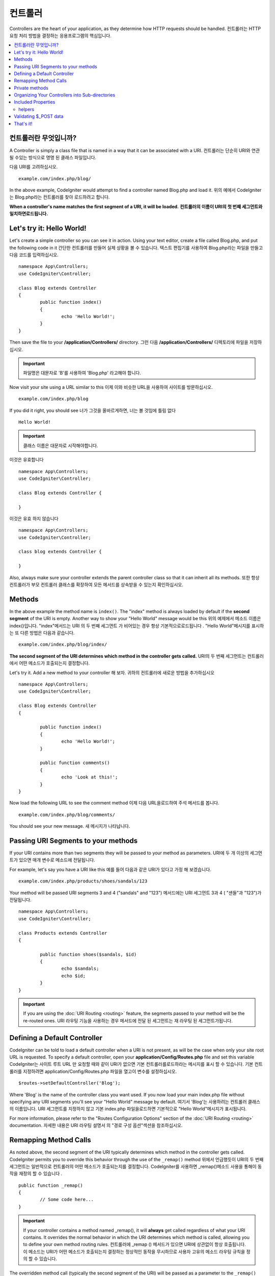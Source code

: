 ###########
컨트롤러
###########

Controllers are the heart of your application, as they determine how HTTP requests should be handled.
컨트롤러는 HTTP 요청 처리 방법을 결정하는 응용프로그램의 핵심입니다.

.. contents::
    :local:
    :depth: 2

컨트롤러란 무엇입니까?
======================

A Controller is simply a class file that is named in a way that it can be associated with a URI.
컨트롤러는 단순히 URI와 연관 될 수있는 방식으로 명명 된 클래스 파일입니다.

다음 URI를 고려하십시오.

::

	example.com/index.php/blog/

In the above example, CodeIgniter would attempt to find a controller named Blog.php and load it.
위의 예에서 CodeIgniter는 Blog.php라는 컨트롤러를 찾아 로드하려고 합니다.

**When a controller's name matches the first segment of a URI, it will be loaded.**
**컨트롤러의 이름이 URI의 첫 번째 세그먼트와 일치하면로드됩니다.**

Let's try it: Hello World!
==========================

Let's create a simple controller so you can see it in action. Using your text editor, create a file called Blog.php,
and put the following code in it
간단한 컨트롤러를 만들어 실제 상황을 볼 수 있습니다. 텍스트 편집기를 사용하여 Blog.php라는 파일을 만들고 다음 코드를 입력하십시오.

::

	namespace App\Controllers;
	use CodeIgniter\Controller;

	class Blog extends Controller
	{
		public function index()
		{
			echo 'Hello World!';
		}
	}

Then save the file to your **/application/Controllers/** directory.
그런 다음 **/application/Controllers/** 디렉토리에 파일을 저장하십시오.

.. important:: 파일명은 대문자로 'B'를 사용하여 'Blog.php' 라고해야 합니다.

Now visit your site using a URL similar to this
이제 이와 비슷한 URL을 사용하여 사이트를 방문하십시오.

::

	example.com/index.php/blog

If you did it right, you should see
너가 그것을 올바르게하면, 너는 볼 것임에 틀림 없다

::

	Hello World!

.. important:: 클래스 이름은 대문자로 시작해야합니다.

이것은 유효합니다

::

	namespace App\Controllers;
	use CodeIgniter\Controller;

	class Blog extends Controller {

	}

이것은 유효 하지 않습니다 

::

	namespace App\Controllers;
	use CodeIgniter\Controller;

	class blog extends Controller {

	}

Also, always make sure your controller extends the parent controller
class so that it can inherit all its methods.
또한 항상 컨트롤러가 부모 컨트롤러 클래스를 확장하여 모든 메서드를 상속받을 수 있는지 확인하십시오.

Methods
=======

In the above example the method name is ``index()``. The "index" method
is always loaded by default if the **second segment** of the URI is
empty. Another way to show your "Hello World" message would be this
위의 예제에서 메소드 이름은 index()입니다. "index"메서드는 URI 의 두 번째 세그먼트 가 비어있는 경우 항상 기본적으로로드됩니다 . "Hello World"메시지를 표시하는 또 다른 방법은 다음과 같습니다.

::

	example.com/index.php/blog/index/

**The second segment of the URI determines which method in the
controller gets called.**
URI의 두 번째 세그먼트는 컨트롤러에서 어떤 메소드가 호출되는지 결정합니다.

Let's try it. Add a new method to your controller
해 보자. 귀하의 컨트롤러에 새로운 방법을 추가하십시오

::

	namespace App\Controllers;
	use CodeIgniter\Controller;

	class Blog extends Controller 
	{

		public function index()
		{
			echo 'Hello World!';
		}

		public function comments()
		{
			echo 'Look at this!';
		}
	}

Now load the following URL to see the comment method
이제 다음 URL을로드하여 주석 메서드를 봅니다.

::

	example.com/index.php/blog/comments/

You should see your new message.
새 메시지가 나타납니다.

Passing URI Segments to your methods
====================================

If your URI contains more than two segments they will be passed to your
method as parameters.
URI에 두 개 이상의 세그먼트가 있으면 매개 변수로 메소드에 전달됩니다.

For example, let's say you have a URI like this
예를 들어 다음과 같은 URI가 있다고 가정 해 보겠습니다.

::

	example.com/index.php/products/shoes/sandals/123

Your method will be passed URI segments 3 and 4 ("sandals" and "123")
메서드에는 URI 세그먼트 3과 4 ( "샌들"과 "123")가 전달됩니다.

::

	namespace App\Controllers;
	use CodeIgniter\Controller;

	class Products extends Controller
	{

		public function shoes($sandals, $id)
		{
			echo $sandals;
			echo $id;
		}
	}

.. important:: If you are using the :doc:`URI Routing <routing>`
	feature, the segments passed to your method will be the re-routed
	ones.
	URI 라우팅 기능을 사용하는 경우 메서드에 전달 된 세그먼트는 재 라우팅 된 세그먼트가됩니다.

Defining a Default Controller
=============================

CodeIgniter can be told to load a default controller when a URI is not
present, as will be the case when only your site root URL is requested.
To specify a default controller, open your **application/Config/Routes.php**
file and set this variable
CodeIgniter는 사이트 루트 URL 만 요청할 때와 같이 URI가 없으면 기본 컨트롤러를로드하라는 메시지를 표시 할 수 있습니다. 기본 컨트롤러를 지정하려면 application/Config/Routes.php 파일을 열고이 변수를 설정하십시오.

::

	$routes->setDefaultController('Blog');

Where 'Blog' is the name of the controller class you want used. If you now
load your main index.php file without specifying any URI segments you'll
see your "Hello World" message by default.
여기서 'Blog'는 사용하려는 컨트롤러 클래스의 이름입니다. URI 세그먼트를 지정하지 않고 기본 index.php 파일을로드하면 기본적으로 "Hello World"메시지가 표시됩니다.

For more information, please refer to the "Routes Configuration Options" section of the
:doc:`URI Routing <routing>` documentation.
자세한 내용은 URI 라우팅 설명서 의 "경로 구성 옵션"섹션을 참조하십시오.

Remapping Method Calls
======================

As noted above, the second segment of the URI typically determines which
method in the controller gets called. CodeIgniter permits you to override
this behavior through the use of the ``_remap()`` method
위에서 언급했듯이 URI의 두 번째 세그먼트는 일반적으로 컨트롤러의 어떤 메소드가 호출되는지를 결정합니다. CodeIgniter를 사용하면 _remap()메소드 사용을 통해이 동작을 재정의 할 수 있습니다 .

::

	public function _remap()
	{
		// Some code here...
	}

.. important:: If your controller contains a method named _remap(),
	it will **always** get called regardless of what your URI contains. It
	overrides the normal behavior in which the URI determines which method
	is called, allowing you to define your own method routing rules.
	컨트롤러에 _remap () 메서드가 있으면 URI에 상관없이 항상 호출됩니다. 이 메소드는 URI가 어떤 메소드가 호출되는지 결정하는 정상적인 동작을 무시하므로 사용자 고유의 메소드 라우팅 규칙을 정의 할 수 있습니다.

The overridden method call (typically the second segment of the URI) will
be passed as a parameter to the ``_remap()`` method
재정의 된 메서드 호출 (일반적으로 URI의 두 번째 세그먼트)은 _remap()메서드에 매개 변수로 전달됩니다 .

::

	public function _remap($method)
	{
		if ($method === 'some_method')
		{
			$this->$method();
		}
		else
		{
			$this->default_method();
		}
	}

Any extra segments after the method name are passed into ``_remap()``. These parameters can be passed to the method
to emulate CodeIgniter's default behavior.
메서드 이름 뒤에 여분의 세그먼트가 전달됩니다 _remap(). CodeIgniter의 기본 동작을 에뮬레이트하기 위해 이러한 매개 변수를 메서드에 전달할 수 있습니다.

Example::

	public function _remap($method, ...$params)
	{
		$method = 'process_'.$method;
		if (method_exists($this, $method))
		{
			return $this->$method(...$params);
		}
		throw \CodeIgniter\Exceptions\PageNotFoundException::forPageNotFound();
	}

Private methods
===============

In some cases you may want certain methods hidden from public access.
In order to achieve this, simply declare the method as being private
or protected and it will not be served via a URL request. For example,
if you were to have a method like this
경우에 따라 공개 액세스에서 특정 방법을 숨길 수 있습니다. 이를 달성하려면 메소드를 개인용 또는 보호 된 것으로 선언하고 URL 요청을 통해 메소드를 제공하지 마십시오. 예를 들어, 다음과 같은 메소드가있는 경우

::

	protected function utility()
	{
		// some code
	}

Trying to access it via the URL, like this, will not work
URL을 통해 액세스하려고하면 다음과 같이 작동하지 않습니다.

::

	example.com/index.php/blog/utility/

Organizing Your Controllers into Sub-directories
================================================

If you are building a large application you might want to hierarchically
organize or structure your controllers into sub-directories. CodeIgniter
permits you to do this.
대형 응용 프로그램을 빌드하는 경우 컨트롤러를 하위 디렉토리로 계층 적으로 구성하거나 구조화 할 수 있습니다. CodeIgniter는 이것을 허용합니다.

Simply create sub-directories under the main *application/Controllers/*
one and place your controller classes within them.
주 응용 프로그램 / Controllers / one 하위에 하위 디렉토리를 만들고 그 안에 컨트롤러 클래스를 배치하면됩니다.

.. note:: When using this feature the first segment of your URI must
	specify the folder. For example, let's say you have a controller located
	here
	이 기능을 사용하는 경우 URI의 첫 번째 세그먼트에서 폴더를 지정해야합니다. 예를 들어 여기에 컨트롤러가 있다고 가정 해 보겠습니다.
	
	::

		application/controllers/products/Shoes.php

	To call the above controller your URI will look something like this
	위의 컨트롤러를 호출하려면 URI가 다음과 같이 표시됩니다.
	
	::

		example.com/index.php/products/shoes/show/123

Each of your sub-directories may contain a default controller which will be
called if the URL contains *only* the sub-directory. Simply put a controller
in there that matches the name of your 'default_controller' as specified in
your *application/Config/Routes.php* file.
각 하위 디렉토리에는 URL 에 하위 디렉토리 만 포함되어있는 경우 호출 될 기본 컨트롤러가있을 수 있습니다 . application / Config / Routes.php 파일에 지정된대로 'default_controller'의 이름과 일치하는 컨트롤러를 입력하기 만하면 됩니다.

CodeIgniter also permits you to remap your URIs using its :doc:`URI Routing <routing>` feature.
CodeIgniter에서는 URI 라우팅 기능을 사용하여 URI 를 다시 매핑 할 수도 있습니다.

Included Properties
===================

Every controller you create should extend ``CodeIgniter\Controller`` class.
This class provides several features that are available to all of your controllers.
당신이 만드는 모든 컨트롤러는 CodeIgniter\Controller클래스 를 확장해야합니다 . 이 클래스는 모든 컨트롤러에서 사용할 수있는 몇 가지 기능을 제공합니다.

**Request Object**

The application's main :doc:`Request Instance </incoming/request>` is always available
as a class property, ``$this->request``.
응용 프로그램의 기본 요청 인스턴스 는 항상 클래스 속성으로 사용할 수 있습니다 $this->request.

**Response Object**

The application's main :doc:`Response Instance </outgoing/response>` is always available
as a class property, ``$this->response``.
응용 프로그램의 주 응답 인스턴스 는 항상 클래스 속성으로 사용할 수 있습니다 $this->response.

**Logger Object**

An instance of the :doc:`Logger <../general/logging>` class is available as a class property,
``$this->logger``.
Logger 클래스 의 인스턴스 는 클래스 속성으로 사용할 수 있습니다 $this->logger.

**forceHTTPS**

A convenience method for forcing a method to be accessed via HTTPS is available within all
controllers
HTTPS를 통해 메소드에 액세스하도록하는 편리한 메소드는 모든 컨트롤러에서 사용할 수 있습니다.

::

	if (! $this->request->isSecure())
	{
		$this->forceHTTPS();
	}

By default, and in modern browsers that support the HTTP Strict Transport Security header, this
call should force the browser to convert non-HTTPS calls to HTTPS calls for one year. You can
modify this by passing the duration (in seconds) as the first parameter
기본적으로 HTTP Strict Transport Security 헤더를 지원하는 최신 브라우저에서이 호출은 브라우저가 HTTPS가 아닌 호출을 HTTPS 호출로 1 년 동안 변환하도록합니다. 지속 시간 (초)을 첫 번째 매개 변수로 전달하여이를 수정할 수 있습니다.

::

	if (! $this->request->isSecure())
	{
		$this->forceHTTPS(31536000);    // one year
	}

.. note:: A number of :doc:`time-based constants </general/common_functions>` are always available for you to use, including YEAR, MONTH, and more.
		  다수의 시간 기반의 상수는 사용하기 년, 월, 등을 포함, 항상 사용할 수 있습니다.

helpers
-------

You can define an array of helper files as a class property. Whenever the controller is loaded,
these helper files will be automatically loaded into memory so that you can use their methods anywhere
inside the controller
헬퍼 파일 배열을 클래스 속성으로 정의 할 수 있습니다. 컨트롤러가로드 될 때마다 이러한 헬퍼 파일이 자동으로 메모리에로드되므로 컨트롤러 내부의 아무 곳에서나 해당 메서드를 사용할 수 있습니다.

::

	namespace App\Controllers;
	use CodeIgniter\Controller;

	class MyController extends Controller {
		protected $helpers = ['url', 'form'];
	}

Validating $_POST data
======================

The controller also provides a convenience method to make validating $_POST data a little simpler, ``validate()`` that
takes an array of rules to test against as the first parameter, and, optionally,
an array of custom error messages to display if the items don't pass. Internally, this uses the controller's
**$this->request** instance to get the POST data through. The :doc:`Validation Library docs </libraries/validation>`
has details on the format of the rules and messages arrays, as well as available rules.
또한 컨트롤러는 $ _POST 데이터의 유효성을 검사하는 데 편리한 방법을 제공하며 validate(), 첫 번째 매개 변수로 테스트 할 규칙 배열을 사용하고 항목이 통과하지 않을 경우 표시 할 사용자 지정 오류 메시지 배열 (선택 사항)을 제공합니다. . 내부적으로 이것은 컨트롤러의 $ this-> 요청 인스턴스를 사용하여 POST 데이터를 가져옵니다. 검증 라이브러리 문서는 규칙과 메시지 배열의 형식에 대한 자세한 내용뿐만 아니라 가능한 규칙이 있습니다

::

    public function updateUser(int $userID)
    {
        if (! $this->validate([
            'email' => "required|is_unique[users.email,id,{$userID}]",
            'name'  => 'required|alpha_numeric_spaces'
        ]))
        {
            return view('users/update', [
                'errors' => $this->validator->getErrors()
            ]);
        }

        // do something here if successful...
    }

If you find it simpler to keep the rules in the configuration file, you can replace the $rules array with the
name of the group, as defined in ``Config\Validation.php``
구성 파일에 규칙을 유지하는 것이 더 간단하다면 $ rules 배열을 다음에 정의 된대로 그룹의 이름으로 바꿀 수 있습니다 Config\Validation.php.

::

    public function updateUser(int $userID)
    {
        if (! $this->validate('userRules'))
        {
            return view('users/update', [
                'errors' => $this->validator->getErrors()
            ]);
        }

        // do something here if successful...
    }

.. note:: Validation can also be handled automatically in the model. Where you handle validation is up to you,
		and you will find that some situations are simpler in the controller than then model, and vice versa.
		유효성 검사는 모델에서 자동으로 처리 될 수도 있습니다. 유효성 검사를 처리하는 곳은 당신에게 달려 있으며, 
		컨트롤러에서 모델보다 더 단순한 상황을 발견 할 수 있습니다.

That's it!
==========

이것이 컨트롤러에 대해 알아야 할 전부입니다.